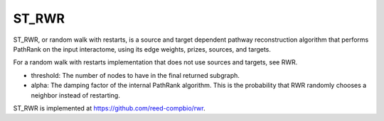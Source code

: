 ST_RWR
==========

ST_RWR, or random walk with restarts, is a source and target dependent pathway reconstruction algorithm
that performs PathRank on the input interactome, using its edge weights, prizes, sources, and targets.

For a random walk with restarts implementation that does not use  sources and targets, see RWR.

* threshold: The number of nodes to have in the final returned subgraph.
* alpha: The damping factor of the internal PathRank algorithm. This is the probability that RWR randomly chooses a neighbor instead of restarting.

ST_RWR is implemented at https://github.com/reed-compbio/rwr.

